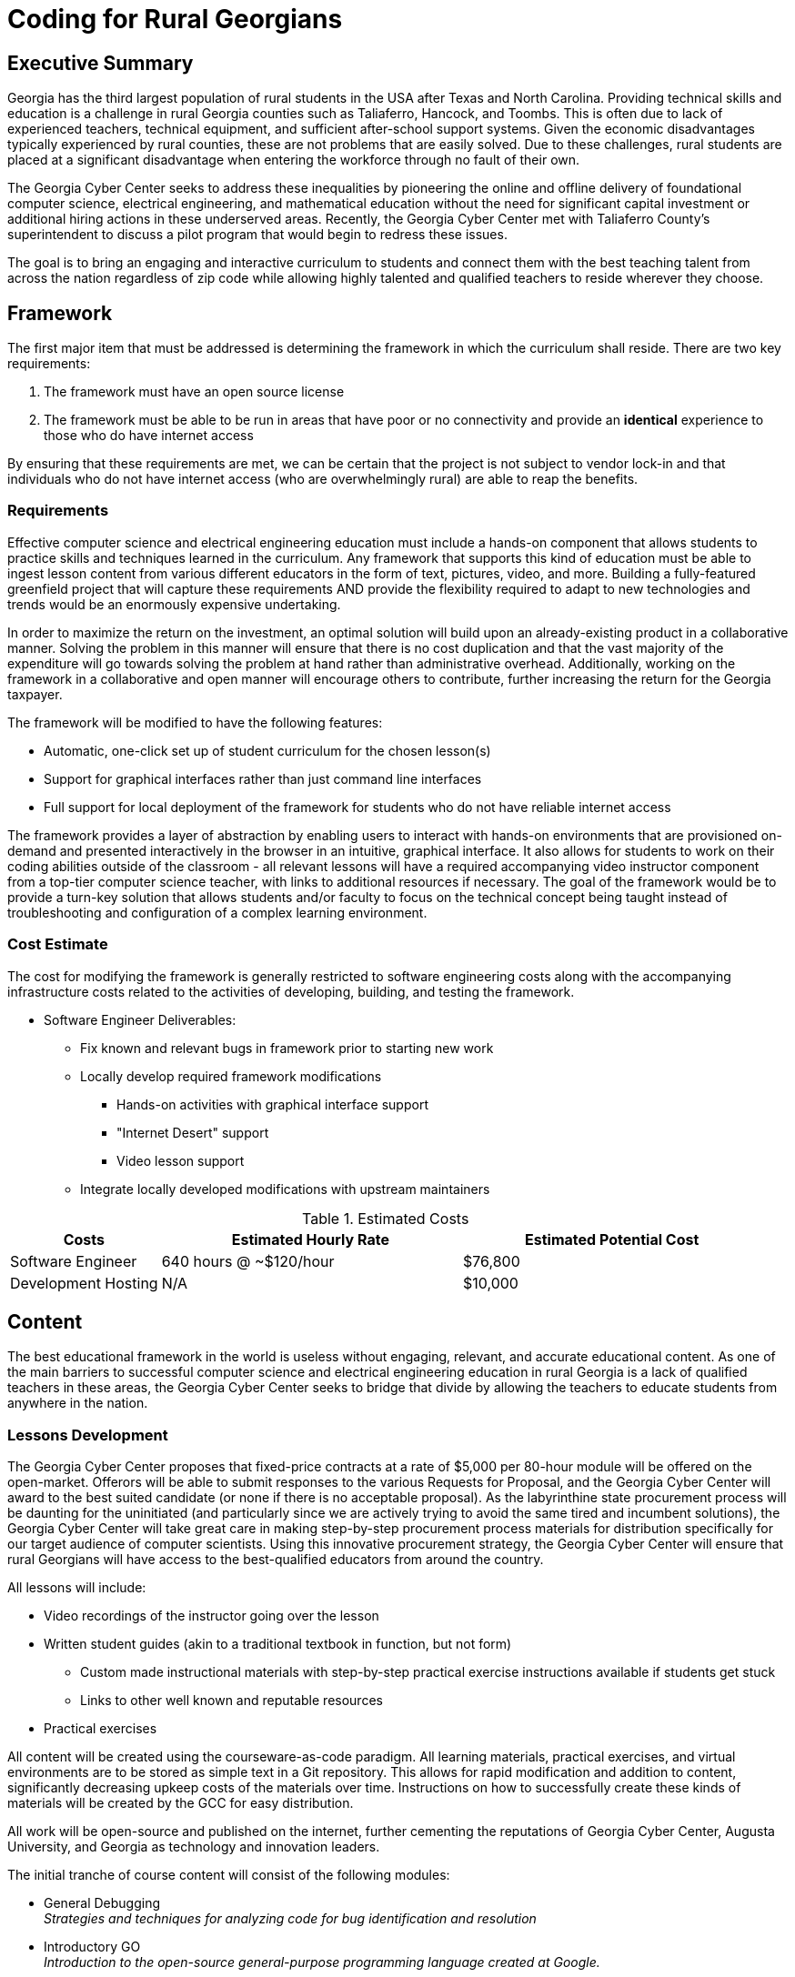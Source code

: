 = Coding for Rural Georgians
:!toc:
:backend: pdf
:pdf-theme: gcc-blue

== Executive Summary

Georgia has the third largest population of rural students in the USA after Texas and North Carolina.
Providing technical skills and education is a challenge in rural Georgia counties such as Taliaferro, Hancock, and Toombs.
This is often due to lack of experienced teachers, technical equipment, and sufficient after-school support systems.
Given the economic disadvantages typically experienced by rural counties, these are not problems that are easily solved.
Due to these challenges, rural students are placed at a significant disadvantage when entering the workforce through no fault of their own.

The Georgia Cyber Center seeks to address these inequalities by pioneering the online and offline delivery of foundational computer science, electrical engineering, and mathematical education without the need for significant capital investment or additional hiring actions in these underserved areas.
Recently, the Georgia Cyber Center  met with Taliaferro County's superintendent to discuss a pilot program that would begin to redress these issues.

The goal is to bring an engaging and interactive curriculum to students and connect them with the best teaching talent from across the nation regardless of zip code while allowing highly talented and qualified teachers to reside wherever they choose.

== Framework

The first major item that must be addressed is determining the framework in which the curriculum shall reside.
There are two key requirements:

. The framework must have an open source license
. The framework must be able to be run in areas that have poor or no connectivity and provide an *identical* experience to those who do have internet access

By ensuring that these requirements are met, we can be certain that the project is not subject to vendor lock-in and that individuals who do not have internet access (who are overwhelmingly rural) are able to reap the benefits.

=== Requirements

Effective computer science and electrical engineering education must include a hands-on component that allows students to practice skills and techniques learned in the curriculum.
Any framework that supports this kind of education must be able to ingest lesson content from various different educators in the form of text, pictures, video, and more.
Building a fully-featured greenfield project that will capture these requirements AND provide the flexibility required to adapt to new technologies and trends would be an enormously expensive undertaking.

In order to maximize the return on the investment, an optimal solution will build upon an already-existing product in a collaborative manner.
Solving the problem in this manner will ensure that there is no cost duplication and that the vast majority of the expenditure will go towards solving the problem at hand rather than administrative overhead.
Additionally, working on the framework in a collaborative and open manner will encourage others to contribute, further increasing the return for the Georgia taxpayer.

The framework will be modified to have the following features:

* Automatic, one-click set up of student curriculum for the chosen lesson(s)
* Support for graphical interfaces rather than just command line interfaces
* Full support for local deployment of the framework for students who do not have reliable internet access

The framework provides a layer of abstraction by enabling users to interact with hands-on environments that are provisioned on-demand and presented interactively in the browser in an intuitive, graphical interface.
It also allows for students to work on their coding abilities outside of the classroom - all relevant lessons will have a required accompanying video instructor component from a top-tier computer science teacher, with links to additional resources if necessary.
The goal of the framework would be to provide a turn-key solution that allows students and/or faculty to focus on the technical concept being taught instead of troubleshooting and configuration of a complex learning environment.

=== Cost Estimate

The cost for modifying the framework is generally restricted to software engineering costs along with the accompanying infrastructure costs related to the activities of developing, building, and testing the framework.

* Software Engineer Deliverables:
** Fix known and relevant bugs in framework prior to starting new work
** Locally develop required framework modifications
*** Hands-on activities with graphical interface support
*** "Internet Desert" support
*** Video lesson support
** Integrate locally developed modifications with upstream maintainers

.Estimated Costs
[cols="1,2,2", options="header"]
|===
|Costs |Estimated Hourly Rate |Estimated Potential Cost
|Software Engineer |640 hours @ ~$120/hour |$76,800
|Development Hosting |N/A |$10,000
|===

== Content

The best educational framework in the world is useless without engaging, relevant, and accurate educational content.
As one of the main barriers to successful computer science and electrical engineering education in rural Georgia is a lack of qualified teachers in these areas, the Georgia Cyber Center seeks to bridge that divide by allowing the teachers to educate students from anywhere in the nation.

=== Lessons Development
The Georgia Cyber Center proposes that fixed-price contracts at a rate of $5,000 per 80-hour module will be offered on the open-market.
Offerors will be able to submit responses to the various Requests for Proposal, and the Georgia Cyber Center will award to the best suited candidate (or none if there is no acceptable proposal).
As the labyrinthine state procurement process will be daunting for the uninitiated (and particularly since we are actively trying to avoid the same tired and incumbent solutions), the Georgia Cyber Center will take great care in making step-by-step procurement process materials for distribution specifically for our target audience of computer scientists.
Using this innovative procurement strategy, the Georgia Cyber Center will ensure that rural Georgians will have access to the best-qualified educators from around the country.

All lessons will include:

* Video recordings of the instructor going over the lesson
* Written student guides (akin to a traditional textbook in function, but not form)
** Custom made instructional materials with step-by-step practical exercise instructions available if students get stuck
** Links to other well known and reputable resources
* Practical exercises

All content will be created using the courseware-as-code paradigm.
All learning materials, practical exercises, and virtual environments are to be stored as simple text in a Git repository.
This allows for rapid modification and addition to content, significantly decreasing upkeep costs of the materials over time.
Instructions on how to successfully create these kinds of materials will be created by the GCC for easy distribution.

All work will be open-source and published on the internet, further cementing the reputations of Georgia Cyber Center, Augusta University, and Georgia as technology and innovation leaders.

The initial tranche of course content will consist of the following modules:

* General Debugging +
_Strategies and techniques for analyzing code for bug identification and resolution_
* Introductory GO +
_Introduction to the open-source general-purpose programming language created at Google._
* Introductory Rust +
_Introduction to the open-source static multi-paradigm programming language that is focused on security and performance._
* Arduino Programming +
_Programming using an open-source electronics prototyping microcontroller platform built around an easy-to-understand programming language._
* Discrete Mathematics +
_Study of mathematical structures that are non continuous, distinct, and separable.
This area of mathematics is especially applicable to coding and software engineering and is a critical component for any successful developer_

=== Cost Estimate

.Curriculum Development
[cols="1,1", options="header"]
|===
|Costs |Estimated Cost Per Module
|Curriculum Developer/Educator |$5,000
|===

* Curriculum Developer/Educator Deliverables:
** Video Recordings
** Written Student Guides
** Practical Exercises/Labs

== Future Work

This initial phase of the project can be just the beginning.
The framework can be expanded beyond just technical topics to include anything taught in the classroom: history, mathematics, english, and more.
The value of being able to deliver top-tier, vetted educators directly into the homes of our rural students is undeniable.

In addition to adding new types of course content, the framework can also be expanded to track student progress over time, introduce gamification into the lessons, integrate with in-school learning management systems, and much more.

Costs per lesson would stay static at $5,000 per 80 hours of content (notwithstanding changes in labor rates, inflation, or other unforeseen events).
Maintenance costs related to the framework would increase as features were added, although at a significantly lower rate than if it was a closed-source product.
Hosting costs for production deployments of the framework would vary widely depending on the size and complexity of the deployment, but would be insignificant (5% total cost or less) in relation to the capital outlays associated with framework development and content creation.

== Conclusion
Addressing the problem in this manner allows Georgia Cyber Center the ability to provide additional materials for students to use inside and outside the classroom, while also encouraging the best teachers from across the nations to contribute content that can be used by anyone at a nominal cost.
